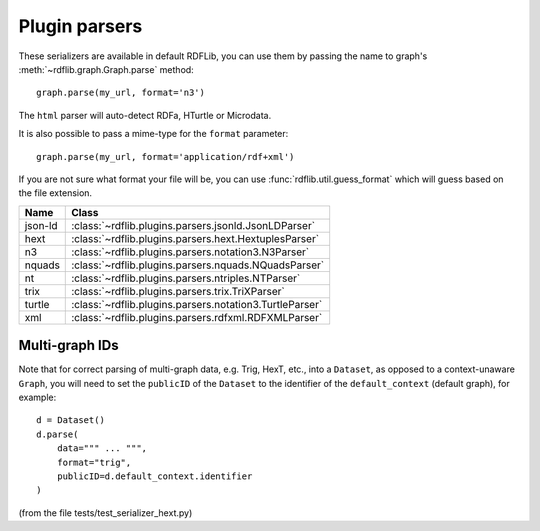 .. _plugin_parsers: Plugin parsers

==============
Plugin parsers
==============

These serializers are available in default RDFLib, you can use them by 
passing the name to graph's :meth:`~rdflib.graph.Graph.parse` method:: 

	graph.parse(my_url, format='n3')

The ``html`` parser will auto-detect RDFa, HTurtle or Microdata.

It is also possible to pass a mime-type for the ``format`` parameter::
    
	graph.parse(my_url, format='application/rdf+xml')

If you are not sure what format your file will be, you can use :func:`rdflib.util.guess_format` which will guess based on the file extension. 

========= ====================================================================
Name      Class                                                               
========= ====================================================================
json-ld   :class:`~rdflib.plugins.parsers.jsonld.JsonLDParser`
hext      :class:`~rdflib.plugins.parsers.hext.HextuplesParser`
n3        :class:`~rdflib.plugins.parsers.notation3.N3Parser`
nquads    :class:`~rdflib.plugins.parsers.nquads.NQuadsParser`
nt        :class:`~rdflib.plugins.parsers.ntriples.NTParser`
trix      :class:`~rdflib.plugins.parsers.trix.TriXParser`
turtle    :class:`~rdflib.plugins.parsers.notation3.TurtleParser`
xml       :class:`~rdflib.plugins.parsers.rdfxml.RDFXMLParser`
========= ====================================================================

Multi-graph IDs
---------------
Note that for correct parsing of multi-graph data, e.g. Trig, HexT, etc., into a ``Dataset``,
as opposed to a context-unaware ``Graph``, you will need to set the ``publicID`` of the ``Dataset`` to the identifier of the ``default_context`` (default graph), for example::

    d = Dataset()
    d.parse(
        data=""" ... """, 
        format="trig", 
        publicID=d.default_context.identifier
    )

(from the file tests/test_serializer_hext.py)
